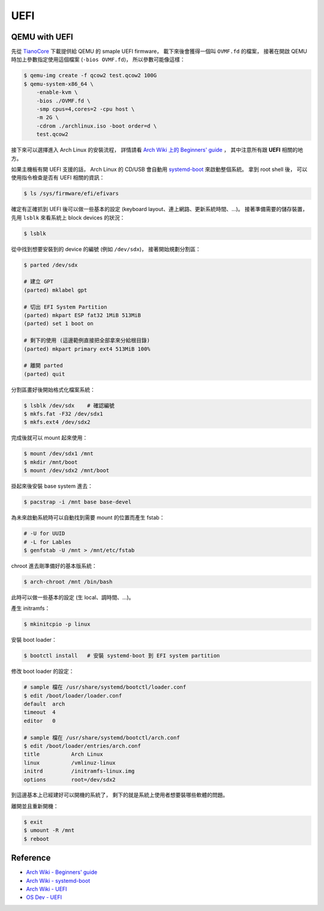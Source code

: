 ========================================
UEFI
========================================


QEMU with UEFI
========================================

先從 `TianoCore <http://www.tianocore.org/ovmf/>`_ 下載提供給 QEMU 的 smaple UEFI firmware，
載下來後會獲得一個叫 ``OVMF.fd`` 的檔案，
接著在開啟 QEMU 時加上參數指定使用這個檔案 (``-bios OVMF.fd``)，
所以參數可能像這樣：

.. code-block:: sh

    $ qemu-img create -f qcow2 test.qcow2 100G
    $ qemu-system-x86_64 \
        -enable-kvm \
        -bios ./OVMF.fd \
        -smp cpus=4,cores=2 -cpu host \
        -m 2G \
        -cdrom ./archlinux.iso -boot order=d \
        test.qcow2


接下來可以選擇進入 Arch Linux 的安裝流程，
詳情請看 `Arch Wiki 上的 Beginners' guide <https://wiki.archlinux.org/index.php/beginners'_guide>`_ ，
其中注意所有跟 **UEFI** 相關的地方。

如果主機板有開 UEFI 支援的話，
Arch Linux 的 CD/USB 會自動用 `systemd-boot <http://www.freedesktop.org/wiki/Software/systemd/systemd-boot/>`_
來啟動整個系統。
拿到 root shell 後，
可以使用指令檢查是否有 UEFI 相關的資訊：

.. code-block:: sh

    $ ls /sys/firmware/efi/efivars

確定有正確抓到 UEFI 後可以做一些基本的設定 (keyboard layout、連上網路、更新系統時間、...)。
接著準備需要的儲存裝置，
先用 ``lsblk`` 來看系統上 block devices 的狀況：

.. code-block:: sh

    $ lsblk

從中找到想要安裝到的 device 的編號 (例如 ``/dev/sdx``)，
接著開始規劃分割區：

.. code-block:: sh

    $ parted /dev/sdx

    # 建立 GPT
    (parted) mklabel gpt

    # 切出 EFI System Partition
    (parted) mkpart ESP fat32 1MiB 513MiB
    (parted) set 1 boot on

    # 剩下的使用 (這邊範例直接把全部拿來分給根目錄)
    (parted) mkpart primary ext4 513MiB 100%

    # 離開 parted
    (parted) quit


分割區畫好後開始格式化檔案系統：

.. code-block:: sh

    $ lsblk /dev/sdx    # 確認編號
    $ mkfs.fat -F32 /dev/sdx1
    $ mkfs.ext4 /dev/sdx2


完成後就可以 mount 起來使用：

.. code-block:: sh

    $ mount /dev/sdx1 /mnt
    $ mkdir /mnt/boot
    $ mount /dev/sdx2 /mnt/boot


掛起來後安裝 base system 進去：

.. code-block:: sh

    $ pacstrap -i /mnt base base-devel


為未來啟動系統時可以自動找到需要 mount 的位置而產生 fstab：

.. code-block:: sh

    # -U for UUID
    # -L for Lables
    $ genfstab -U /mnt > /mnt/etc/fstab

chroot 進去剛準備好的基本版系統：

.. code-block:: sh

    $ arch-chroot /mnt /bin/bash

此時可以做一些基本的設定 (生 local、調時間、...)。

產生 initramfs：

.. code-block:: sh

    $ mkinitcpio -p linux

安裝 boot loader：

.. code-block:: sh

    $ bootctl install   # 安裝 systemd-boot 到 EFI system partition

修改 boot loader 的設定：

.. code-block:: sh

    # sample 檔在 /usr/share/systemd/bootctl/loader.conf
    $ edit /boot/loader/loader.conf
    default  arch
    timeout  4
    editor   0

    # sample 檔在 /usr/share/systemd/bootctl/arch.conf
    $ edit /boot/loader/entries/arch.conf
    title          Arch Linux
    linux          /vmlinuz-linux
    initrd         /initramfs-linux.img
    options        root=/dev/sdx2

到這邊基本上已經建好可以開機的系統了，
剩下的就是系統上使用者想要裝哪些軟體的問題。

離開並且重新開機：

.. code-block:: sh

    $ exit
    $ umount -R /mnt
    $ reboot


Reference
========================================

* `Arch Wiki - Beginners' guide <https://wiki.archlinux.org/index.php/beginners'_guide>`_
* `Arch Wiki - systemd-boot <https://wiki.archlinux.org/index.php/Systemd-boot>`_
* `Arch Wiki - UEFI <https://wiki.archlinux.org/index.php/Unified_Extensible_Firmware_Interface>`_
* `OS Dev - UEFI <http://wiki.osdev.org/UEFI>`_
